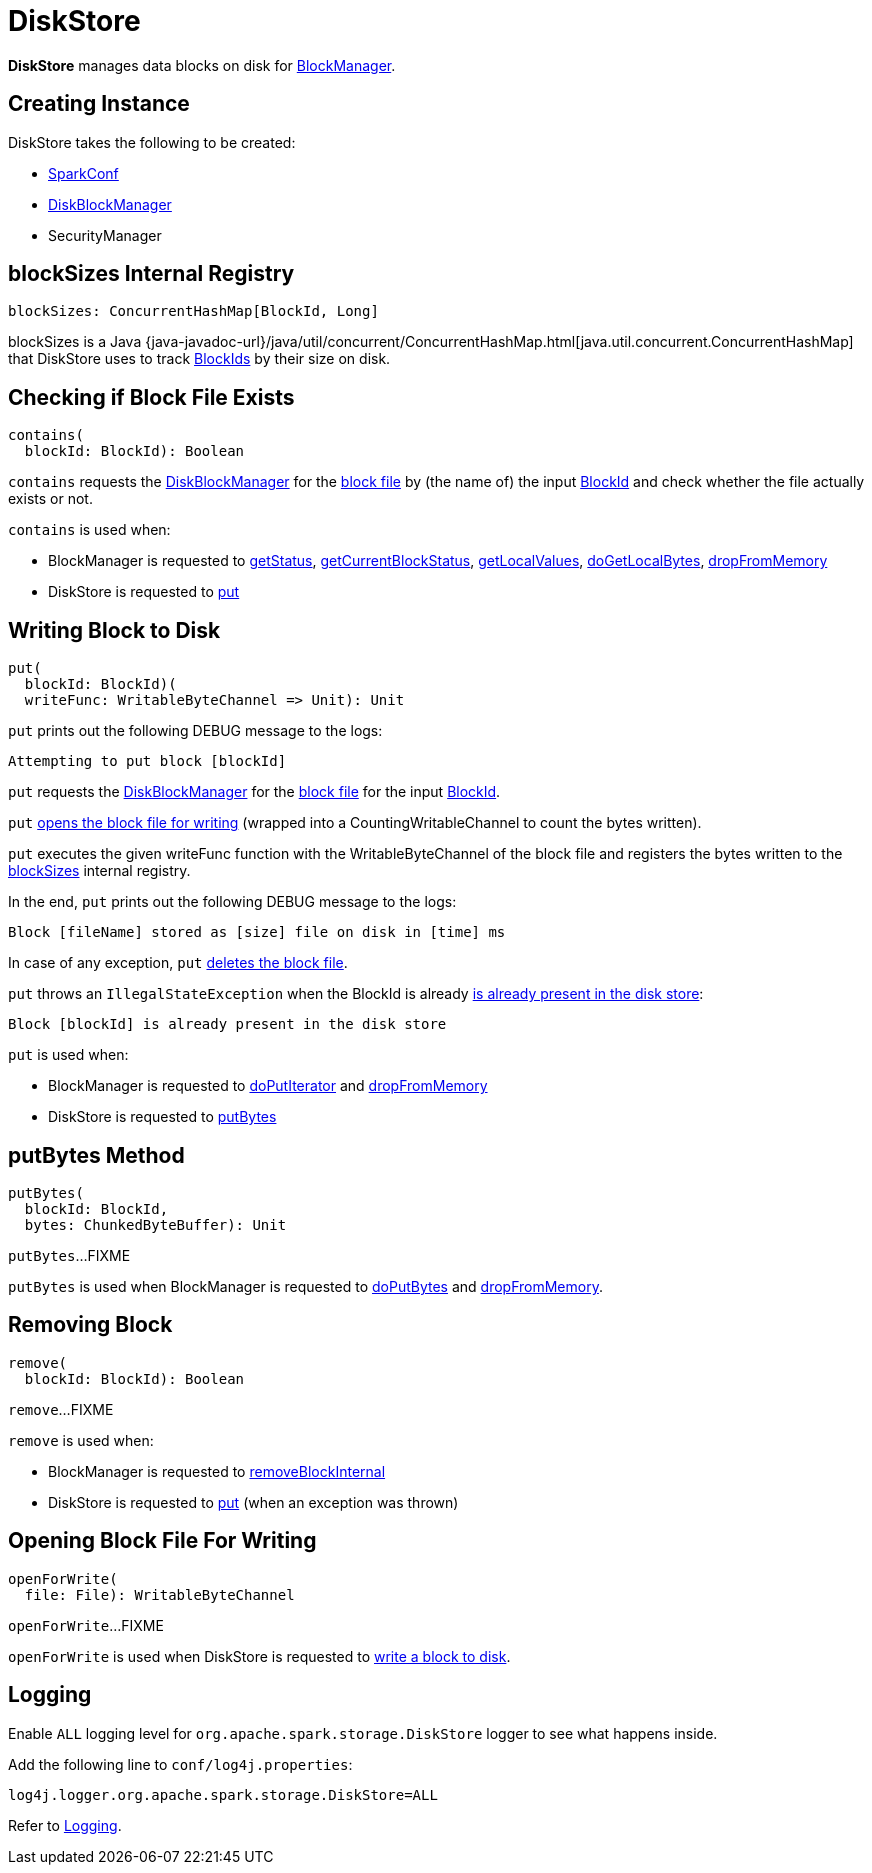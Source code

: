 = DiskStore

*DiskStore* manages data blocks on disk for xref:storage:BlockManager.adoc#diskStore[BlockManager].

== [[creating-instance]] Creating Instance

DiskStore takes the following to be created:

* [[conf]] xref:ROOT:spark-SparkConf.adoc[SparkConf]
* [[diskManager]] xref:storage:DiskBlockManager.adoc[DiskBlockManager]
* [[securityManager]] SecurityManager

== [[blockSizes]] blockSizes Internal Registry

[source, scala]
----
blockSizes: ConcurrentHashMap[BlockId, Long]
----

blockSizes is a Java {java-javadoc-url}/java/util/concurrent/ConcurrentHashMap.html[java.util.concurrent.ConcurrentHashMap] that DiskStore uses to track xref:storage:spark-BlockId.adoc[BlockIds] by their size on disk.

== [[contains]] Checking if Block File Exists

[source, scala]
----
contains(
  blockId: BlockId): Boolean
----

`contains` requests the <<diskManager, DiskBlockManager>> for the xref:storage:DiskBlockManager.adoc#getFile[block file] by (the name of) the input xref:storage:spark-BlockId.adoc[BlockId] and check whether the file actually exists or not.

`contains` is used when:

* BlockManager is requested to xref:storage:BlockManager.adoc#getStatus[getStatus], xref:storage:BlockManager.adoc#getCurrentBlockStatus[getCurrentBlockStatus], xref:storage:BlockManager.adoc#getLocalValues[getLocalValues], xref:storage:BlockManager.adoc#doGetLocalBytes[doGetLocalBytes], xref:storage:BlockManager.adoc#dropFromMemory[dropFromMemory]

* DiskStore is requested to <<put, put>>

== [[put]] Writing Block to Disk

[source, scala]
----
put(
  blockId: BlockId)(
  writeFunc: WritableByteChannel => Unit): Unit
----

`put` prints out the following DEBUG message to the logs:

```
Attempting to put block [blockId]
```

`put` requests the <<diskManager, DiskBlockManager>> for the xref:storage:DiskBlockManager.adoc#getFile[block file] for the input xref:storage:spark-BlockId.adoc[BlockId].

`put` <<openForWrite, opens the block file for writing>> (wrapped into a CountingWritableChannel to count the bytes written).

`put` executes the given writeFunc function with the WritableByteChannel of the block file and registers the bytes written to the <<blockSizes, blockSizes>> internal registry.

In the end, `put` prints out the following DEBUG message to the logs:

```
Block [fileName] stored as [size] file on disk in [time] ms
```

In case of any exception, `put` <<remove, deletes the block file>>.

`put` throws an `IllegalStateException` when the BlockId is already <<contains, is already present in the disk store>>:

```
Block [blockId] is already present in the disk store
```

`put` is used when:

* BlockManager is requested to xref:storage:BlockManager.adoc#doPutIterator[doPutIterator] and xref:storage:BlockManager.adoc#dropFromMemory[dropFromMemory]

* DiskStore is requested to <<putBytes, putBytes>>

== [[putBytes]] putBytes Method

[source, scala]
----
putBytes(
  blockId: BlockId,
  bytes: ChunkedByteBuffer): Unit
----

`putBytes`...FIXME

`putBytes` is used when BlockManager is requested to xref:storage:BlockManager.adoc#doPutBytes[doPutBytes] and xref:storage:BlockManager.adoc#dropFromMemory[dropFromMemory].

== [[remove]] Removing Block

[source, scala]
----
remove(
  blockId: BlockId): Boolean
----

`remove`...FIXME

`remove` is used when:

* BlockManager is requested to xref:storage:BlockManager.adoc#removeBlockInternal[removeBlockInternal]

* DiskStore is requested to <<put, put>> (when an exception was thrown)

== [[openForWrite]] Opening Block File For Writing

[source, scala]
----
openForWrite(
  file: File): WritableByteChannel
----

`openForWrite`...FIXME

`openForWrite` is used when DiskStore is requested to <<put, write a block to disk>>.

== [[logging]] Logging

Enable `ALL` logging level for `org.apache.spark.storage.DiskStore` logger to see what happens inside.

Add the following line to `conf/log4j.properties`:

[source]
----
log4j.logger.org.apache.spark.storage.DiskStore=ALL
----

Refer to xref:ROOT:spark-logging.adoc[Logging].

